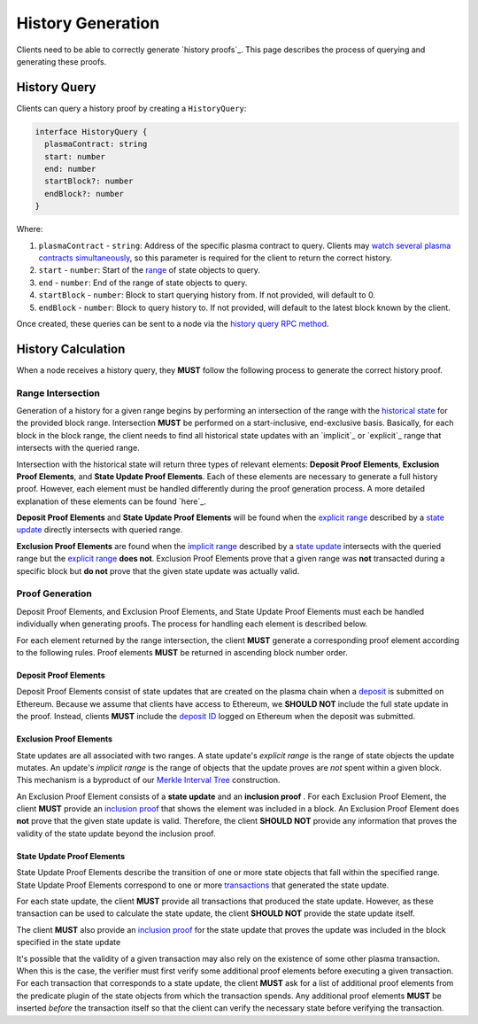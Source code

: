 ##################
History Generation
##################

Clients need to be able to correctly generate `history proofs`_. This page describes the process of querying and generating these proofs.

*************
History Query
*************
Clients can query a history proof by creating a ``HistoryQuery``:

.. code-block:: typescript

   interface HistoryQuery {
     plasmaContract: string
     start: number
     end: number
     startBlock?: number
     endBlock?: number
   }

Where:

1. ``plasmaContract`` - ``string``: Address of the specific plasma contract to query. Clients may `watch several plasma contracts simultaneously`_, so this parameter is required for the client to return the correct history.
2. ``start`` - ``number``: Start of the `range`_ of state objects to query.
3. ``end`` - ``number``: End of the range of state objects to query.
4. ``startBlock`` - ``number``: Block to start querying history from. If not provided, will default to 0.
5. ``endBlock`` - ``number``: Block to query history to. If not provided, will default to the latest block known by the client.

Once created, these queries can be sent to a node via the `history query RPC method`_.

*******************
History Calculation
*******************
When a node receives a history query, they **MUST** follow the following process to generate the correct history proof.

Range Intersection
==================
Generation of a history for a given range begins by performing an intersection of the range with the `historical state`_ for the provided block range. Intersection **MUST** be performed on a start-inclusive, end-exclusive basis. Basically, for each block in the block range, the client needs to find all historical state updates with an `implicit`_ or `explicit`_ range that intersects with the queried range.

Intersection with the historical state will return three types of relevant elements: **Deposit Proof Elements**, **Exclusion Proof Elements**, and **State Update Proof Elements**. Each of these elements are necessary to generate a full history proof. However, each element must be handled differently during the proof generation process. A more detailed explanation of these elements can be found `here`_.

**Deposit Proof Elements** and **State Update Proof Elements** will be found when the `explicit range`_ described by a `state update`_ directly intersects with queried range. 

**Exclusion Proof Elements** are found when the `implicit range`_ described by a `state update`_ intersects with the queried range but the `explicit range`_ **does not**. Exclusion Proof Elements prove that a given range was **not** transacted during a specific block but **do not** prove that the given state update was actually valid.

Proof Generation
================
Deposit Proof Elements, and Exclusion Proof Elements, and State Update Proof Elements must each be handled individually when generating proofs. The process for handling each element is described below.

For each element returned by the range intersection, the client **MUST** generate a corresponding proof element according to the following rules. Proof elements **MUST** be returned in ascending block number order.

Deposit Proof Elements
----------------------
Deposit Proof Elements consist of state updates that are created on the plasma chain when a `deposit`_ is submitted on Ethereum. Because we assume that clients have access to Ethereum, we **SHOULD NOT** include the full state update in the proof. Instead, clients **MUST** include the `deposit ID`_ logged on Ethereum when the deposit was submitted.

Exclusion Proof Elements
------------------------
State updates are all associated with two ranges. A state update's *explicit range* is the range of state objects the update mutates. An update's *implicit range* is the range of objects that the update proves are *not* spent within a given block. This mechanism is a byproduct of our `Merkle Interval Tree`_ construction.

An Exclusion Proof Element consists of a **state update** and an **inclusion proof** . For each Exclusion Proof Element, the client **MUST** provide an `inclusion proof`_ that shows the element was included in a block. An Exclusion Proof Element does **not** prove that the given state update is valid. Therefore, the client **SHOULD NOT** provide any information that proves the validity of the state update beyond the inclusion proof.

State Update Proof Elements
---------------------------
State Update Proof Elements describe the transition of one or more state objects that fall within the specified range. State Update Proof Elements correspond to one or more `transactions`_ that generated the state update.

For each state update, the client **MUST** provide all transactions that produced the state update. However, as these transaction can be used to calculate the state update, the client **SHOULD NOT** provide the state update itself.

The client **MUST** also provide an `inclusion proof`_ for the state update that proves the update was included in the block specified in the state update 

It's possible that the validity of a given transaction may also rely on the existence of some other plasma transaction. When this is the case, the verifier must first verify some additional proof elements before executing a given transaction. For each transaction that corresponds to a state update, the client **MUST** ask for a list of additional proof elements from the predicate plugin of the state objects from which the transaction spends. Any additional proof elements **MUST** be inserted *before* the transaction itself so that the client can verify the necessary state before verifying the transaction.


.. _`history`: TODO
.. _`watch several plasma contracts simultaneously`: TODO
.. _`range`: TODO
.. _`history query RPC method`: TODO
.. _`historical state`: TODO
.. _`state update`: TODO
.. _`implicit range`: TODO
.. _`explicit range`: TODO
.. _`deposit`: TODO
.. _`deposit ID`: TODO
.. _`transactions`: TODO
.. _`inclusion proof`: TODO
.. _`Merkle Interval Tree`: TODO
